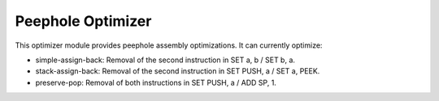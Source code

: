 .. _module-peephole:

Peephole Optimizer
====================

This optimizer module provides peephole assembly optimizations.  It can
currently optimize:

* simple-assign-back: Removal of the second instruction in SET a, b / SET b, a.
* stack-assign-back: Removal of the second instruction in SET PUSH, a / SET a, PEEK.
* preserve-pop: Removal of both instructions in SET PUSH, a / ADD SP, 1.